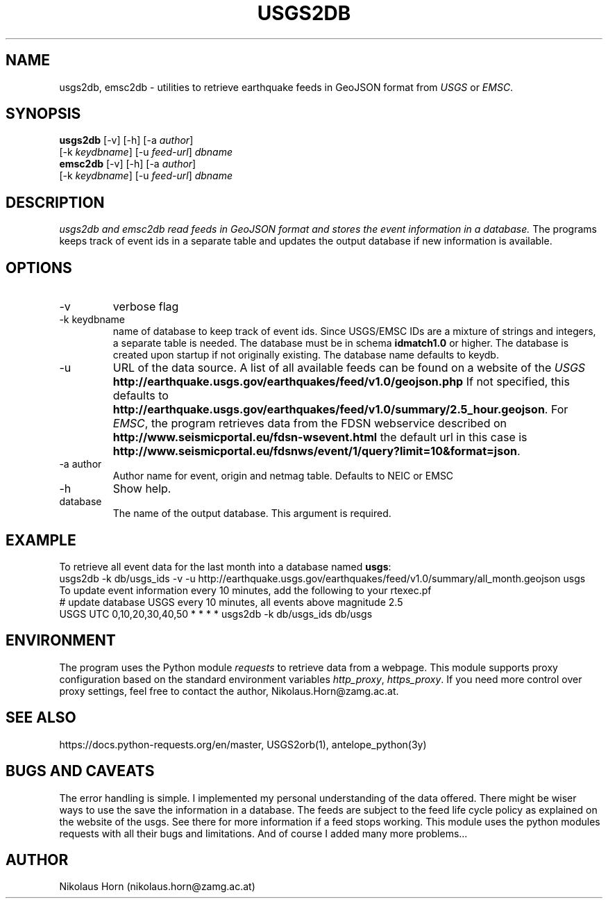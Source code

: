 .TH USGS2DB 1 
.SH NAME
usgs2db, emsc2db \- utilities to retrieve earthquake feeds in GeoJSON format from \fIUSGS\fP or \fIEMSC\fP.
.SH SYNOPSIS
.nf
\fBusgs2db\fP [-v] [-h] [-a \fIauthor\fP]
      [-k \fIkeydbname\fP] [-u \fIfeed-url\fP] \fIdbname\fP
.fi
.nf
\fBemsc2db\fP [-v] [-h] [-a \fIauthor\fP]
      [-k \fIkeydbname\fP] [-u \fIfeed-url\fP] \fIdbname\fP
.fi
.SH DESCRIPTION
.I usgs2db and emsc2db read feeds in GeoJSON format and stores the event information in a database.
The programs keeps track of event ids in a separate table and updates the output database if new information is available.
.br
.SH OPTIONS
.IP \-v
verbose flag
.IP "-k keydbname"
name of database to keep track of event ids. Since USGS/EMSC IDs are a mixture of strings and integers, a separate table is needed.
The database must be in schema \fBidmatch1.0\fP or higher. The database is created upon startup if not originally existing. The database name defaults to keydb.
.IP \-u
URL of the data source. A list of all available feeds can be found on a website of the \fIUSGS\fP
\fBhttp://earthquake.usgs.gov/earthquakes/feed/v1.0/geojson.php\fP
If not specified, this defaults to 
\fBhttp://earthquake.usgs.gov/earthquakes/feed/v1.0/summary/2.5_hour.geojson\fP.
For \fIEMSC\fP, the program retrieves data from the FDSN webservice described on 
\fBhttp://www.seismicportal.eu/fdsn-wsevent.html\fP
the default url in this case is
\fBhttp://www.seismicportal.eu/fdsnws/event/1/query?limit=10&format=json\fP.
.IP "-a author"
Author name for event, origin and netmag table. Defaults to NEIC or EMSC
.IP "-h"
Show help.
.IP database
The name of the output database. This argument is required.
.SH EXAMPLE
To retrieve all event data for the last month into a database named \fBusgs\fP:
.nf
usgs2db -k db/usgs_ids -v -u http://earthquake.usgs.gov/earthquakes/feed/v1.0/summary/all_month.geojson usgs
.fi
To update event information every 10 minutes, add the following to your rtexec.pf
.nf
# update database USGS every 10 minutes, all events above magnitude 2.5
USGS   UTC   0,10,20,30,40,50   *  *  *  *  usgs2db -k db/usgs_ids db/usgs 

.fi
.SH ENVIRONMENT
The program uses the Python module \fIrequests\fP to retrieve data from a webpage.
This module supports proxy configuration based on the standard environment variables \fIhttp_proxy\fP, \fIhttps_proxy\fP. 
If you need more control over proxy settings, feel free to contact the author, Nikolaus.Horn@zamg.ac.at.
.SH "SEE ALSO"
.nf

https://docs.python-requests.org/en/master, USGS2orb(1), antelope_python(3y)

.fi
.SH "BUGS AND CAVEATS"
The error handling is simple. I implemented my personal understanding of the data offered. There might be wiser ways to use the save the information in a database.
The feeds are subject to the feed life cycle policy as explained on the website of the usgs. See there for more information if a feed stops working.
This module uses the python modules requests with all their bugs and limitations. And of course I added many more problems...
.SH AUTHOR
Nikolaus Horn (nikolaus.horn@zamg.ac.at)
